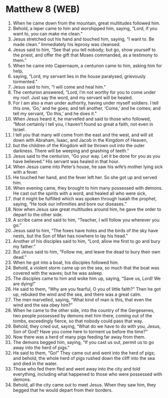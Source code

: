 * Matthew 8 (WEB)
:PROPERTIES:
:ID: WEB/40-MAT08
:END:

1. When he came down from the mountain, great multitudes followed him.
2. Behold, a leper came to him and worshipped him, saying, “Lord, if you want to, you can make me clean.”
3. Jesus stretched out his hand and touched him, saying, “I want to. Be made clean.” Immediately his leprosy was cleansed.
4. Jesus said to him, “See that you tell nobody; but go, show yourself to the priest, and offer the gift that Moses commanded, as a testimony to them.”
5. When he came into Capernaum, a centurion came to him, asking him for help,
6. saying, “Lord, my servant lies in the house paralysed, grievously tormented.”
7. Jesus said to him, “I will come and heal him.”
8. The centurion answered, “Lord, I’m not worthy for you to come under my roof. Just say the word, and my servant will be healed.
9. For I am also a man under authority, having under myself soldiers. I tell this one, ‘Go,’ and he goes; and tell another, ‘Come,’ and he comes; and tell my servant, ‘Do this,’ and he does it.”
10. When Jesus heard it, he marvelled and said to those who followed, “Most certainly I tell you, I haven’t found so great a faith, not even in Israel.
11. I tell you that many will come from the east and the west, and will sit down with Abraham, Isaac, and Jacob in the Kingdom of Heaven,
12. but the children of the Kingdom will be thrown out into the outer darkness. There will be weeping and gnashing of teeth.”
13. Jesus said to the centurion, “Go your way. Let it be done for you as you have believed.” His servant was healed in that hour.
14. When Jesus came into Peter’s house, he saw his wife’s mother lying sick with a fever.
15. He touched her hand, and the fever left her. So she got up and served him.
16. When evening came, they brought to him many possessed with demons. He cast out the spirits with a word, and healed all who were sick,
17. that it might be fulfilled which was spoken through Isaiah the prophet, saying, “He took our infirmities and bore our diseases.”
18. Now when Jesus saw great multitudes around him, he gave the order to depart to the other side.
19. A scribe came and said to him, “Teacher, I will follow you wherever you go.”
20. Jesus said to him, “The foxes have holes and the birds of the sky have nests, but the Son of Man has nowhere to lay his head.”
21. Another of his disciples said to him, “Lord, allow me first to go and bury my father.”
22. But Jesus said to him, “Follow me, and leave the dead to bury their own dead.”
23. When he got into a boat, his disciples followed him.
24. Behold, a violent storm came up on the sea, so much that the boat was covered with the waves; but he was asleep.
25. The disciples came to him and woke him up, saying, “Save us, Lord! We are dying!”
26. He said to them, “Why are you fearful, O you of little faith?” Then he got up, rebuked the wind and the sea, and there was a great calm.
27. The men marvelled, saying, “What kind of man is this, that even the wind and the sea obey him?”
28. When he came to the other side, into the country of the Gergesenes, two people possessed by demons met him there, coming out of the tombs, exceedingly fierce, so that nobody could pass that way.
29. Behold, they cried out, saying, “What do we have to do with you, Jesus, Son of God? Have you come here to torment us before the time?”
30. Now there was a herd of many pigs feeding far away from them.
31. The demons begged him, saying, “If you cast us out, permit us to go away into the herd of pigs.”
32. He said to them, “Go!” They came out and went into the herd of pigs; and behold, the whole herd of pigs rushed down the cliff into the sea and died in the water.
33. Those who fed them fled and went away into the city and told everything, including what happened to those who were possessed with demons.
34. Behold, all the city came out to meet Jesus. When they saw him, they begged that he would depart from their borders.
